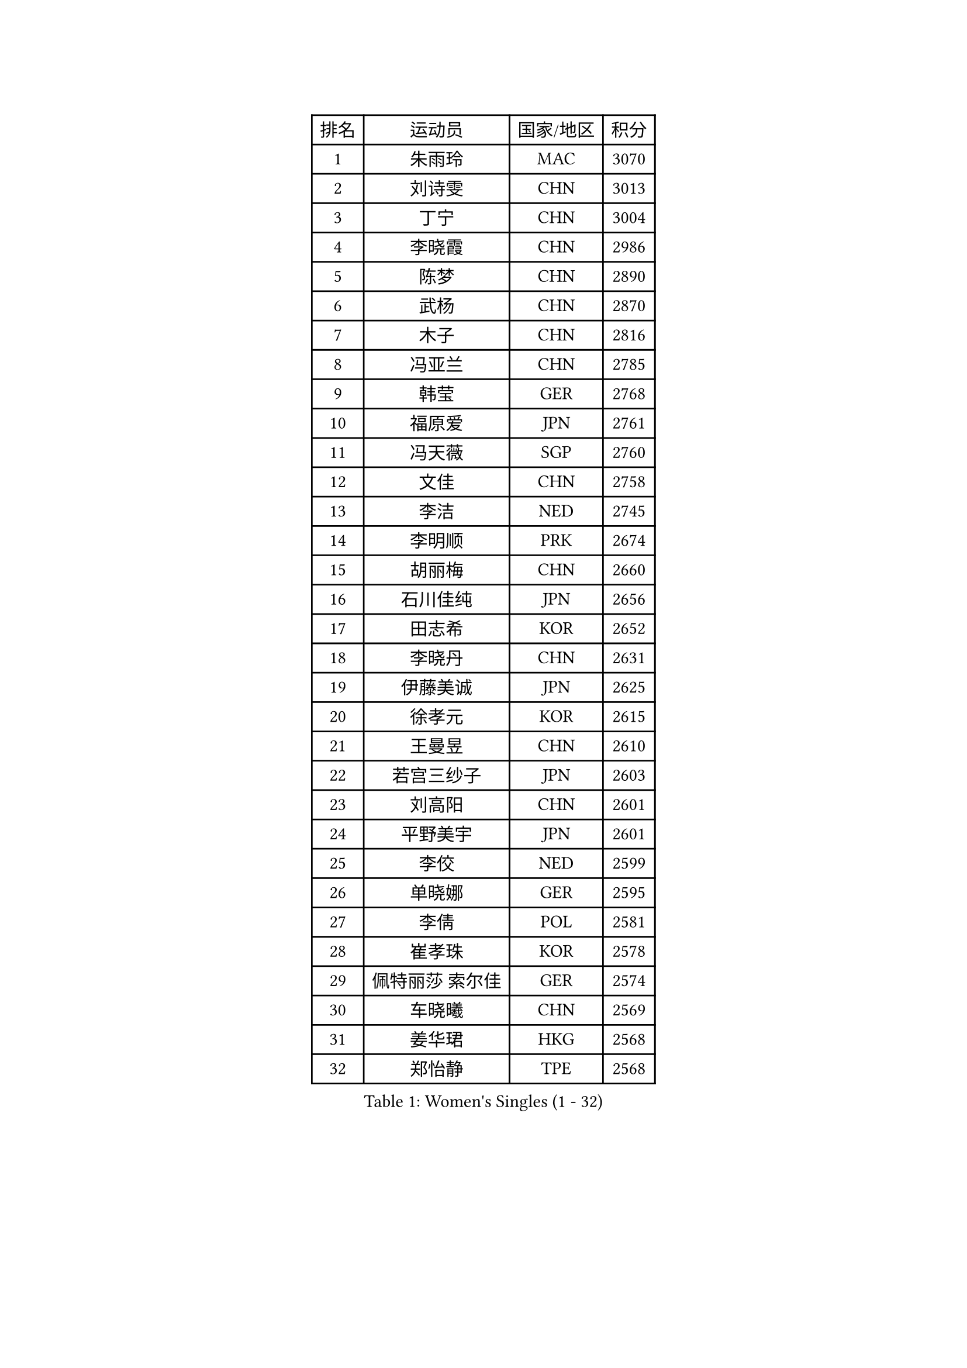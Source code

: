 
#set text(font: ("Courier New", "NSimSun"))
#figure(
  caption: "Women's Singles (1 - 32)",
    table(
      columns: 4,
      [排名], [运动员], [国家/地区], [积分],
      [1], [朱雨玲], [MAC], [3070],
      [2], [刘诗雯], [CHN], [3013],
      [3], [丁宁], [CHN], [3004],
      [4], [李晓霞], [CHN], [2986],
      [5], [陈梦], [CHN], [2890],
      [6], [武杨], [CHN], [2870],
      [7], [木子], [CHN], [2816],
      [8], [冯亚兰], [CHN], [2785],
      [9], [韩莹], [GER], [2768],
      [10], [福原爱], [JPN], [2761],
      [11], [冯天薇], [SGP], [2760],
      [12], [文佳], [CHN], [2758],
      [13], [李洁], [NED], [2745],
      [14], [李明顺], [PRK], [2674],
      [15], [胡丽梅], [CHN], [2660],
      [16], [石川佳纯], [JPN], [2656],
      [17], [田志希], [KOR], [2652],
      [18], [李晓丹], [CHN], [2631],
      [19], [伊藤美诚], [JPN], [2625],
      [20], [徐孝元], [KOR], [2615],
      [21], [王曼昱], [CHN], [2610],
      [22], [若宫三纱子], [JPN], [2603],
      [23], [刘高阳], [CHN], [2601],
      [24], [平野美宇], [JPN], [2601],
      [25], [李佼], [NED], [2599],
      [26], [单晓娜], [GER], [2595],
      [27], [李倩], [POL], [2581],
      [28], [崔孝珠], [KOR], [2578],
      [29], [佩特丽莎 索尔佳], [GER], [2574],
      [30], [车晓曦], [CHN], [2569],
      [31], [姜华珺], [HKG], [2568],
      [32], [郑怡静], [TPE], [2568],
    )
  )#pagebreak()

#set text(font: ("Courier New", "NSimSun"))
#figure(
  caption: "Women's Singles (33 - 64)",
    table(
      columns: 4,
      [排名], [运动员], [国家/地区], [积分],
      [33], [伊丽莎白 萨玛拉], [ROU], [2565],
      [34], [MIKHAILOVA Polina], [RUS], [2551],
      [35], [#text(gray, "文炫晶")], [KOR], [2550],
      [36], [帖雅娜], [HKG], [2549],
      [37], [倪夏莲], [LUX], [2548],
      [38], [金景娥], [KOR], [2542],
      [39], [陈幸同], [CHN], [2539],
      [40], [李倩], [CHN], [2538],
      [41], [李芬], [SWE], [2536],
      [42], [沈燕飞], [ESP], [2512],
      [43], [顾玉婷], [CHN], [2505],
      [44], [PESOTSKA Margaryta], [UKR], [2504],
      [45], [李皓晴], [HKG], [2500],
      [46], [于梦雨], [SGP], [2497],
      [47], [GU Ruochen], [CHN], [2489],
      [48], [陈可], [CHN], [2488],
      [49], [石垣优香], [JPN], [2487],
      [50], [侯美玲], [TUR], [2482],
      [51], [杨晓欣], [MON], [2471],
      [52], [张蔷], [CHN], [2470],
      [53], [乔治娜 波塔], [HUN], [2466],
      [54], [NG Wing Nam], [HKG], [2463],
      [55], [LI Chunli], [NZL], [2462],
      [56], [金宋依], [PRK], [2461],
      [57], [傅玉], [POR], [2458],
      [58], [索菲亚 波尔卡诺娃], [AUT], [2450],
      [59], [LIU Xi], [CHN], [2449],
      [60], [刘斐], [CHN], [2448],
      [61], [梁夏银], [KOR], [2441],
      [62], [伊莲 埃万坎], [GER], [2440],
      [63], [何卓佳], [CHN], [2436],
      [64], [MONTEIRO DODEAN Daniela], [ROU], [2434],
    )
  )#pagebreak()

#set text(font: ("Courier New", "NSimSun"))
#figure(
  caption: "Women's Singles (65 - 96)",
    table(
      columns: 4,
      [排名], [运动员], [国家/地区], [积分],
      [65], [PARK Youngsook], [KOR], [2434],
      [66], [#text(gray, "ZHU Chaohui")], [CHN], [2432],
      [67], [邵杰妮], [POR], [2428],
      [68], [#text(gray, "李恩姬")], [KOR], [2428],
      [69], [GRZYBOWSKA-FRANC Katarzyna], [POL], [2427],
      [70], [杜凯琹], [HKG], [2425],
      [71], [ABE Megumi], [JPN], [2414],
      [72], [#text(gray, "YOON Sunae")], [KOR], [2413],
      [73], [李时温], [KOR], [2412],
      [74], [森田美咲], [JPN], [2400],
      [75], [JIA Jun], [CHN], [2400],
      [76], [陈思羽], [TPE], [2398],
      [77], [张安], [USA], [2398],
      [78], [KIM Hye Song], [PRK], [2398],
      [79], [萨比亚 温特], [GER], [2398],
      [80], [佐藤瞳], [JPN], [2391],
      [81], [LIN Ye], [SGP], [2390],
      [82], [LANG Kristin], [GER], [2388],
      [83], [维多利亚 帕芙洛维奇], [BLR], [2385],
      [84], [MAEDA Miyu], [JPN], [2385],
      [85], [平野早矢香], [JPN], [2384],
      [86], [妮娜 米特兰姆], [GER], [2381],
      [87], [吴佳多], [GER], [2375],
      [88], [LI Xue], [FRA], [2375],
      [89], [加藤美优], [JPN], [2373],
      [90], [LIU Xin], [CHN], [2371],
      [91], [#text(gray, "JIANG Yue")], [CHN], [2370],
      [92], [ZHOU Yihan], [SGP], [2368],
      [93], [曾尖], [SGP], [2366],
      [94], [RI Mi Gyong], [PRK], [2365],
      [95], [BILENKO Tetyana], [UKR], [2363],
      [96], [EKHOLM Matilda], [SWE], [2363],
    )
  )#pagebreak()

#set text(font: ("Courier New", "NSimSun"))
#figure(
  caption: "Women's Singles (97 - 128)",
    table(
      columns: 4,
      [排名], [运动员], [国家/地区], [积分],
      [97], [CHOI Moonyoung], [KOR], [2359],
      [98], [CHA Hyo Sim], [PRK], [2358],
      [99], [刘佳], [AUT], [2358],
      [100], [PASKAUSKIENE Ruta], [LTU], [2355],
      [101], [TAN Wenling], [ITA], [2354],
      [102], [PROKHOROVA Yulia], [RUS], [2354],
      [103], [#text(gray, "KIM Jong")], [PRK], [2348],
      [104], [张墨], [CAN], [2347],
      [105], [SHENG Dandan], [CHN], [2344],
      [106], [MATSUZAWA Marina], [JPN], [2344],
      [107], [LAY Jian Fang], [AUS], [2341],
      [108], [DVORAK Galia], [ESP], [2339],
      [109], [苏萨西尼 萨维塔布特], [THA], [2337],
      [110], [李佳燚], [CHN], [2335],
      [111], [LEE Yearam], [KOR], [2334],
      [112], [RAMIREZ Sara], [ESP], [2332],
      [113], [#text(gray, "PARK Seonghye")], [KOR], [2330],
      [114], [KIM Mingyung], [KOR], [2329],
      [115], [CHENG Hsien-Tzu], [TPE], [2327],
      [116], [PARTYKA Natalia], [POL], [2325],
      [117], [KREKINA Svetlana], [RUS], [2324],
      [118], [HAPONOVA Hanna], [UKR], [2322],
      [119], [ODOROVA Eva], [SVK], [2322],
      [120], [KOMWONG Nanthana], [THA], [2320],
      [121], [NOSKOVA Yana], [RUS], [2319],
      [122], [阿德里安娜 迪亚兹], [PUR], [2319],
      [123], [LOVAS Petra], [HUN], [2318],
      [124], [SONG Maeum], [KOR], [2318],
      [125], [RAKOVAC Lea], [CRO], [2316],
      [126], [森樱], [JPN], [2316],
      [127], [伯纳黛特 斯佐科斯], [ROU], [2316],
      [128], [HUANG Yi-Hua], [TPE], [2315],
    )
  )